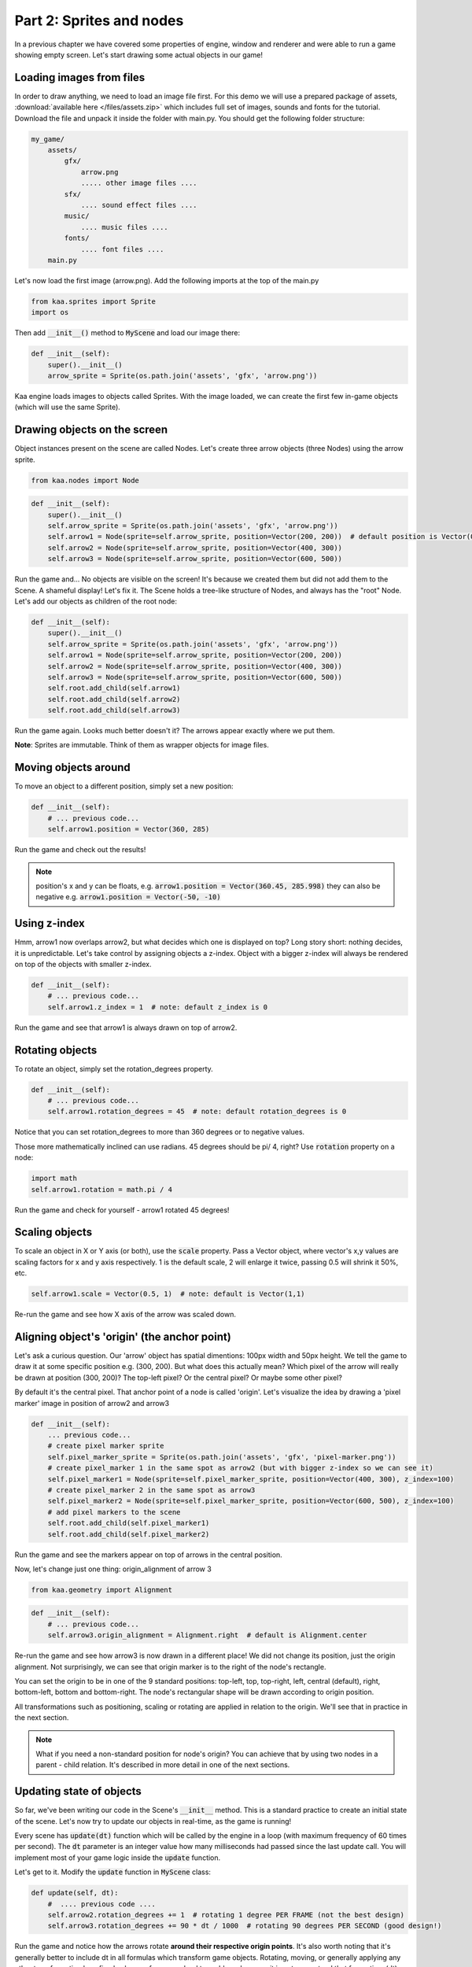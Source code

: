 Part 2: Sprites and nodes
=========================

In a previous chapter we have covered some properties of engine, window and renderer and were able to run a game
showing empty screen. Let's start drawing some actual objects in our game!

Loading images from files
~~~~~~~~~~~~~~~~~~~~~~~~~

In order to draw anything, we need to load an image file first. For this demo we will use a prepared package of
assets, :download:`available here </files/assets.zip>` which includes full set of images, sounds and fonts for the
tutorial. Download the file and unpack it inside the folder with main.py. You should get the following folder structure:

.. code-block:: none

    my_game/
        assets/
            gfx/
                arrow.png
                ..... other image files ....
            sfx/
                .... sound effect files ....
            music/
                .... music files ....
            fonts/
                .... font files ....
        main.py

Let's now load the first image (arrow.png). Add the following imports at the top of the main.py

.. code-block:: python

    from kaa.sprites import Sprite
    import os

Then add :code:`__init__()` method to :code:`MyScene` and load our image there:

.. code-block:: python

    def __init__(self):
        super().__init__()
        arrow_sprite = Sprite(os.path.join('assets', 'gfx', 'arrow.png'))

Kaa engine loads images to objects called Sprites. With the image loaded, we can create the first few in-game objects
(which will use the same Sprite).

Drawing objects on the screen
~~~~~~~~~~~~~~~~~~~~~~~~~~~~~

Object instances present on the scene are called Nodes. Let's create three arrow objects (three Nodes) using the
arrow sprite.

.. code-block:: python

    from kaa.nodes import Node

.. code-block:: python

    def __init__(self):
        super().__init__()
        self.arrow_sprite = Sprite(os.path.join('assets', 'gfx', 'arrow.png'))
        self.arrow1 = Node(sprite=self.arrow_sprite, position=Vector(200, 200))  # default position is Vector(0,0)
        self.arrow2 = Node(sprite=self.arrow_sprite, position=Vector(400, 300))
        self.arrow3 = Node(sprite=self.arrow_sprite, position=Vector(600, 500))

Run the game and... No objects are visible on the screen! It's because we created them but did not add them to the
Scene. A shameful display! Let's fix it. The Scene holds a tree-like structure of Nodes, and always has the "root" Node.
Let's add our objects as children of the root node:

.. code-block:: python

    def __init__(self):
        super().__init__()
        self.arrow_sprite = Sprite(os.path.join('assets', 'gfx', 'arrow.png'))
        self.arrow1 = Node(sprite=self.arrow_sprite, position=Vector(200, 200))
        self.arrow2 = Node(sprite=self.arrow_sprite, position=Vector(400, 300))
        self.arrow3 = Node(sprite=self.arrow_sprite, position=Vector(600, 500))
        self.root.add_child(self.arrow1)
        self.root.add_child(self.arrow2)
        self.root.add_child(self.arrow3)

Run the game again. Looks much better doesn't it? The arrows appear exactly where we put them.

**Note**: Sprites are immutable. Think of them as wrapper objects for image files.

Moving objects around
~~~~~~~~~~~~~~~~~~~~~

To move an object to a different position, simply set a new position:

.. code-block:: python

    def __init__(self):
        # ... previous code...
        self.arrow1.position = Vector(360, 285)

Run the game and check out the results!

.. note::

    position's x and y can be floats, e.g. :code:`arrow1.position = Vector(360.45, 285.998)` they can also
    be negative e.g. :code:`arrow1.position = Vector(-50, -10)`

Using z-index
~~~~~~~~~~~~~

Hmm, arrow1 now overlaps arrow2, but what decides which one is displayed on top? Long story short: nothing decides, it is
unpredictable. Let's take control by assigning objects a z-index. Object with a bigger z-index will always be rendered
on top of the objects with smaller z-index.

.. code-block:: python

    def __init__(self):
        # ... previous code...
        self.arrow1.z_index = 1  # note: default z_index is 0

Run the game and see that arrow1 is always drawn on top of arrow2.

Rotating objects
~~~~~~~~~~~~~~~~

To rotate an object, simply set the rotation_degrees property.

.. code-block:: python

    def __init__(self):
        # ... previous code...
        self.arrow1.rotation_degrees = 45  # note: default rotation_degrees is 0

Notice that you can set rotation_degrees to more than 360 degrees or to negative values.

Those more mathematically inclined can use radians. 45 degrees should be pi/ 4, right? Use :code:`rotation`
property on a node:

.. code-block:: python

    import math
    self.arrow1.rotation = math.pi / 4

Run the game and check for yourself - arrow1 rotated 45 degrees!

Scaling objects
~~~~~~~~~~~~~~~

To scale an object in X or Y axis (or both), use the :code:`scale` property. Pass a Vector object, where vector's x,y
values are scaling factors for x and y axis respectively. 1 is the default scale, 2 will enlarge it twice, passing 0.5
will shrink it 50%, etc.

.. code-block:: python

    self.arrow1.scale = Vector(0.5, 1)  # note: default is Vector(1,1)

Re-run the game and see how X axis of the arrow was scaled down.

Aligning object's 'origin' (the anchor point)
~~~~~~~~~~~~~~~~~~~~~~~~~~~~~~~~~~~~~~~~~~~~~

Let's ask a curious question. Our 'arrow' object has spatial dimentions: 100px width and 50px height. We tell the game
to draw it at some specific position e.g. (300, 200). But what does this actually mean? Which pixel of the arrow will
really be drawn at position (300, 200)? The top-left pixel? Or the central pixel? Or maybe some other pixel?

By default it's the central pixel. That anchor point of a node is called 'origin'. Let's visualize the idea by drawing
a 'pixel marker' image in position of arrow2 and arrow3

.. code-block:: python

    def __init__(self):
        ... previous code...
        # create pixel marker sprite
        self.pixel_marker_sprite = Sprite(os.path.join('assets', 'gfx', 'pixel-marker.png'))
        # create pixel_marker 1 in the same spot as arrow2 (but with bigger z-index so we can see it)
        self.pixel_marker1 = Node(sprite=self.pixel_marker_sprite, position=Vector(400, 300), z_index=100)
        # create pixel_marker 2 in the same spot as arrow3
        self.pixel_marker2 = Node(sprite=self.pixel_marker_sprite, position=Vector(600, 500), z_index=100)
        # add pixel markers to the scene
        self.root.add_child(self.pixel_marker1)
        self.root.add_child(self.pixel_marker2)

Run the game and see the markers appear on top of arrows in the central position.

Now, let's change just one thing: origin_alignment of arrow 3

.. code-block:: python

    from kaa.geometry import Alignment

.. code-block:: python

    def __init__(self):
        # ... previous code...
        self.arrow3.origin_alignment = Alignment.right  # default is Alignment.center

Re-run the game and see how arrow3 is now drawn in a different place! We did not change its position, just the
origin alignment. Not surprisingly, we can see that origin marker is to the right of the node's rectangle.

You can set the origin to be in one of the 9 standard positions: top-left, top, top-right, left, central (default), right,
bottom-left, bottom and bottom-right. The node's rectangular shape will be drawn according to origin position.

All transformations such as positioning, scaling or rotating are applied in relation to the origin. We'll see that in
practice in the next section.

.. note::

    What if you need a non-standard position for node's origin? You can achieve that by using two nodes in a
    parent - child relation. It's described in more detail in one of the next sections.


Updating state of objects
~~~~~~~~~~~~~~~~~~~~~~~~~

So far, we've been writing our code in the Scene's :code:`__init__` method. This is a standard practice to create an
initial state of the scene. Let's now try to update our objects in real-time, as the game is running!

Every scene has :code:`update(dt)` function which will be called by the engine in a loop (with maximum frequency of
60 times per second). The :code:`dt` parameter is an integer value how many milliseconds had  passed since the last
update call. You will implement most of your game logic inside the :code:`update` function.

Let's get to it. Modify the :code:`update` function in :code:`MyScene` class:

.. code-block:: python

    def update(self, dt):
        #  .... previous code ....
        self.arrow2.rotation_degrees += 1  # rotating 1 degree PER FRAME (not the best design)
        self.arrow3.rotation_degrees += 90 * dt / 1000  # rotating 90 degrees PER SECOND (good design!)

Run the game and notice how the arrows rotate **around their respective origin points**. It's also worth noting that
it's generally better to include dt in all formulas which transform game objects. Rotating, moving, or generally applying
any other transformation by a fixed value per frame can lead to problems because it is not guaranteed
that frame time (dt) will always be identical. Some frames may take longer to process than others and the visible
transformations would suddenly speed up or slow down, confusing the player. Thus it's usually better to apply
transformations **per second**.

Objects can have child objects
~~~~~~~~~~~~~~~~~~~~~~~~~~~~~~

So far we've been adding objects (Nodes) to the root Node of the scene. But each node we create can have its own
child nodes, those child nodes can have their own children and so on.

All transformations applied to a node are automatically applied to all its child nodes. Let's check this out in
practice. Add the following code to the :code:`__init__` function of the Scene.

.. code-block:: python

    def __init__(self):
        # .... previous code .....
        self.green_arrow_sprite = Sprite(os.path.join('assets', 'gfx', 'arrow-green.png'))
        self.child_arrow1 = Node(sprite=self.green_arrow_sprite, position=Vector(0,0), rotation_degrees=90, z_index=1)
        self.arrow3.add_child(self.child_arrow1)

Run the game and check out the result. First thing you have probably noticed is that we set child_arrow1's position to
(0,0) yet the green arrow is being shown at (600, 500)! This is because **child node's position value is not absolute
but relative to the parent**. Since parent's position is (600, 500) and child's offset is (0, 0) therefore
calculated child position is (600, 500). As you have noticed the child arrow is rotating together with the parent,
rotated (again, relatively) by +90 degrees.

It is very important to remember that position, scale and rotation of each node are always relative to their parent node.
There is a way to get an **absolute** position, scale or rotation of a Node:

.. code-block:: python

    print(self.arrow3.absolute_position)
    print(self.arrow3.absolute_rotation)
    print(self.arrow3.absolute_rotation_degrees)
    print(self.arrow3.absolute_scale)

Take some time to experiment with the parent-child system. Try changing child and parent node's properties such as position,
origin_alignment, rotation, scaling etc., try updating both nodes properties inside update() function and observe
the results.

.. note::

    You can add an empty Node (without image, just :code:`Node(position=Vector(x, y)`) just to hold a position and
    then add a child with any desired position offset. This simple trick allows for a node to have a custom origin
    alignment, not limited to the 9 standard origin_alignment values.

Showing and hiding objects
~~~~~~~~~~~~~~~~~~~~~~~~~~

If you need to hide or show a node, use :code:`visible` property:

.. code-block:: python

    my_node.visible = False #  default is True

Hiding a node will automatically hide all its child nodes.

Introducing animations
~~~~~~~~~~~~~~~~~~~~~~

So far we've been using single-frame images. Kaa engine supports frame-by-frame sprite animations. Take a look at
:code:`assets/gfx/explosion.png` file. It is a frame by frame animation of an explosion, frame size is 100x100
and there are 75 actual frames in the file.

Creating animation is a two step process:

First, we need to 'cut' each frame from the :code:`explosion.png` file and make it a separate :code:`Sprite`.
In other words we need to have 75 Sprites, one for each frame. Fortunately we don't need to do that manually,
there's a helper function for slicing spritesheets: :code:`split_spritesheet`. Let's use it.

.. code-block:: python

    from kaa.sprites import Sprite, split_spritesheet

    def __init__(self):
        # .... previous code .....
        self.explosion_spritesheet = Sprite(os.path.join('assets', 'gfx', 'explosion.png')) # laod the whole spritesheet
        self.explosion_frames = split_spritesheet(self.explosion_spritesheet, frame_dimensions=Vector(100,100),
            frames_count=75)  # create 75 separate <Sprite> objects

The function is rather self-explanatory, it takes a sprite, goes through it left to right and top to bottom, cutting out
frames using specified frame dimensions. It stops after :code:`frames_count` frames.

The second step is to create an animation, and assign it to a node. We then add the Node to the scene:

.. code-block:: python

    from kaa.transitions import NodeSpriteTransition

    def __init__(self):
        # .... previous code .....
        explosion_animation = NodeSpriteTransition(self.explosion_frames, duration=1000, loops=0)  # create animation
        self.explosion = Node(position=Vector(600, 150), transition=explosion_animation)  # create node
        self.root.add_child(self.explosion)  # add node to scene

Few things demand explanation here. First, the seemingly weird name of the animation object. Why is it called
:code:`NodeSpriteTransition`, not just :code:`SpriteAnimation` or something similar? Why is it imported from
:code:`kaa.transitions` namespace ? The reason is because it's a part of much more general mechanism called...
transitions! Transitions are recipes how node's property should evolve over time. In this case the evolving property
is a sprite, but as you will see in the :doc:`Part 9 of the tutorial </tutorial/part09>` there are also transitions
for properties such as position, rotation, scale, color and others. The mechanism allows to 'change' those properties
over time just like we change the sprite over time. That also explains why node property is called :code:`transition`.

Let's look at the :code:`NodeSpriteTransition` parameters. First one is obviously a list of frames, the :code:`duration`
tells how long the animation should take (in miliseconds). The :code:`loops` parameter tells how many times the
animation should repeat. 0 means infinite number of repetitions.

Run the game and behold the animated explosion, if you haven't yet!

**Note**: All transitions, including :code:`NodeSpriteTransition` are immutable which means if you need to create a
transition with different parameters, you need to create a new transition object. You can re-use the same transition
on multiple nodes though.

Let's illustrate this on example. Let's use the same set of frames to create a new animation: longer duration,
with 3 loops instead of the infinite loop, and running back and forth. Then let's add two explosion Nodes
using that animation

.. code-block:: python

    def __init__(self):
        # .... previous code .....
        explosion_animation_long =  NodeSpriteTransition(self.explosion_frames, duration=4000, loops=3,
                                                         back_and_forth=True)  # create animation
        self.explosion2 = Node(position=Vector(100, 400), transition=explosion_animation_long)
        self.explosion3 = Node(position=Vector(200, 500), transition=explosion_animation_long)
        self.root.add_child(self.explosion2)
        self.root.add_child(self.explosion3)

Run the game and check out the new explosions. We've also learned about :code:`back_and_forth` flag on the
:code:`NodeSpriteTransition`!


How to crop a Sprite
~~~~~~~~~~~~~~~~~~~~

What if you want to crop the Sprite manually? Use :code:`crop()` method on Sprite object, getting a new Sprite

.. code-block:: python

    new_sprite = self.arrow1.crop(Vector(5,5), Vector(10,20))

The example above will create a new, 10x20 px Sprite from arrow1, starting the crop from position (5,5).

Controlling animations manually
~~~~~~~~~~~~~~~~~~~~~~~~~~~~~~~

If you want to take full control of the animation you need to set each frame manually (set the :code:`sprite` on
given Node manually). It's entirely up to you how you do that, let's just say that there's something like custom
transitions. We'll learn more about transitions in :doc:`Chapter 10 of the tutorual </tutorial/part10>`

Setting a lifetime of an object
~~~~~~~~~~~~~~~~~~~~~~~~~~~~~~~

For every Node you create you can set a :code:`lifetime` property. It is a number of miliseconds after which the node
will be automatically removed from the scene. Just remember that the timer starts ticking from the moment of adding node to the
scene, not from the moment of creating the Node object. If a node is already added to the Scene, the timer starts immediately.

Let's set lifetime property on one of the nodes:

.. code-block:: python

    self.explosion3.lifetime = 5000

Run the game, and observe that the node gets removed after 5 seconds.

Deleting objects from the scene
~~~~~~~~~~~~~~~~~~~~~~~~~~~~~~~

You will of course need to remove Nodes from the scene programmatically as well. It is very easy, just use the
:code:`delete()` method on the Node you wish to remove.

.. code-block:: python

    some_node.delete()

The node will get removed from the scene immediately. If it has child nodes, they will be removed as well, together
with their child nodes and so on, recursively.

**IMPORTANT**: after deleting a node you should not call any of its method or access any of its properties, even
the read-only properties. It will cause non deterministic efects as the game runs, eventually leading to a
segmentation fault and a crash to desktop.


End of Part 2 - full code
~~~~~~~~~~~~~~~~~~~~~~~~~

We end this part of tutorial with a lot of code inside Scene's :code:`__init__`. It starts looking messy but don't
worry, we'll start the :doc:`Part 3 </tutorial/part03>` with a cleanup, and then we'll get to writing the actual game!

Anyway, here's the full listing of main.py after Part 2:

.. code-block:: python

    from kaa.engine import Engine, Scene
    from kaa.geometry import Vector
    from kaa.sprites import Sprite, split_spritesheet
    from kaa.nodes import Node
    from kaa.geometry import Alignment
    from kaa.transitions import NodeSpriteTransition
    import os

    class MyScene(Scene):

        def __init__(self):
            super().__init__()
            self.arrow_sprite = Sprite(os.path.join('assets', 'gfx', 'arrow.png'))
            self.arrow1 = Node(sprite=self.arrow_sprite, position=Vector(200, 200))
            self.arrow2 = Node(sprite=self.arrow_sprite, position=Vector(400, 300))
            self.arrow3 = Node(sprite=self.arrow_sprite, position=Vector(600, 500))
            self.root.add_child(self.arrow1)
            self.root.add_child(self.arrow2)
            self.root.add_child(self.arrow3)
            self.arrow1.position = Vector(360, 285)
            self.arrow1.z_index = 1  # note: default z_index is 0
            self.arrow1.rotation_degrees = 45
            self.arrow1.scale = Vector(0.5, 1)  # note: default is Vector(1,1)
            # create pixel marker sprite
            self.pixel_marker_sprite = Sprite(os.path.join('assets', 'gfx', 'pixel-marker.png'))
            # create pixel_marker 1 in the same spot as arrow2 (but with bigger z-index so we can see it)
            self.pixel_marker1 = Node(sprite=self.pixel_marker_sprite, position=Vector(400, 300), z_index=100)
            # create pixel_marker 2 in the same spot as arrow3
            self.pixel_marker2 = Node(sprite=self.pixel_marker_sprite, position=Vector(600, 500), z_index=100)
            # add pixel markers to the scene
            self.root.add_child(self.pixel_marker1)
            self.root.add_child(self.pixel_marker2)
            self.arrow3.origin_alignment = Alignment.right  # default is Alignment.center
            self.green_arrow_sprite = Sprite(os.path.join('assets', 'gfx', 'arrow-green.png'))
            self.child_arrow1 = Node(sprite=self.green_arrow_sprite, position=Vector(0,0), rotation_degrees=90, z_index=1)
            self.arrow3.add_child(self.child_arrow1)
            self.explosion_spritesheet = Sprite(os.path.join('assets', 'gfx', 'explosion.png')) # laod the whole spritesheet
            self.explosion_frames = split_spritesheet(self.explosion_spritesheet, frame_dimensions=Vector(100,100),
                frames_count=75)  # create 75 separate <Sprite> objects
            explosion_animation = NodeSpriteTransition(self.explosion_frames, duration=1000, loops=0)  # create animation
            self.explosion = Node(position=Vector(600, 150), transition=explosion_animation)  # create node with animation
            self.root.add_child(self.explosion)  # add node to scene

            explosion_animation_long =  NodeSpriteTransition(self.explosion_frames, duration=4000, loops=3,
                                                             back_and_forth=True)  # create animation
            self.explosion2 = Node(position=Vector(100, 400), transition=explosion_animation_long)
            self.explosion3 = Node(position=Vector(200, 500), transition=explosion_animation_long)
            self.root.add_child(self.explosion2)
            self.root.add_child(self.explosion3)
            self.explosion3.lifetime = 5000


        def update(self, dt):
            #  .... previous code ....
            self.arrow2.rotation_degrees += 1  # rotating 1 degree PER FRAME (not the best design)
            self.arrow3.rotation_degrees += 90 * dt / 1000  # rotating 90 degrees PER SECOND (good design!)


    with Engine(virtual_resolution=Vector(800, 600)) as engine:
        # set  window properties
        engine.window.size = Vector(800, 600)
        engine.window.title = "My first kaa game!"
        # initialize and run the scene
        my_scene = MyScene()
        engine.run(my_scene)
